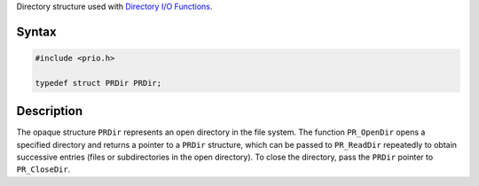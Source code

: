 Directory structure used with `Directory I/O
Functions <I_O_Functions#Directory_I.2FO_Functions>`__.

.. _Syntax:

Syntax
------

.. code:: eval

   #include <prio.h>

   typedef struct PRDir PRDir;

.. _Description:

Description
-----------

The opaque structure ``PRDir`` represents an open directory in the file
system. The function ``PR_OpenDir`` opens a specified directory and
returns a pointer to a ``PRDir`` structure, which can be passed to
``PR_ReadDir`` repeatedly to obtain successive entries (files or
subdirectories in the open directory). To close the directory, pass the
``PRDir`` pointer to ``PR_CloseDir``.

